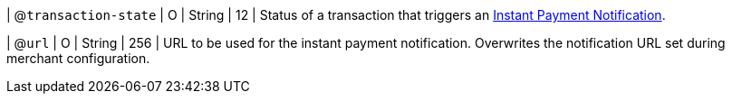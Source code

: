 // This include file requires the shortcut {listname} in the link, as this include file is used in different environments.
// The shortcut guarantees that the target of the link remains in the current environment.

| @``transaction-state``
| O
| String
| 12
| Status of a transaction that triggers an <<GeneralPlatformFeatures_IPN, Instant Payment Notification>>.

| @``url``
| O
| String
| 256
| URL to be used for the instant payment notification. Overwrites the notification URL set during merchant configuration.

//-

